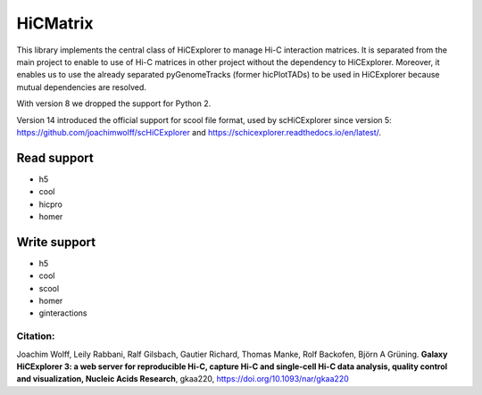 HiCMatrix
===========

This library implements the central class of HiCExplorer to manage Hi-C interaction matrices. It is separated from the main project to enable to use of Hi-C matrices
in other project without the dependency to HiCExplorer. Moreover, it enables us to use the already separated pyGenomeTracks (former hicPlotTADs) to be used in HiCExplorer
because mutual dependencies are resolved.

With version 8 we dropped the support for Python 2.

Version 14 introduced the official support for scool file format, used by scHiCExplorer since version 5: https://github.com/joachimwolff/scHiCExplorer and https://schicexplorer.readthedocs.io/en/latest/.

Read support
-------------

- h5
- cool
- hicpro
- homer

Write support
--------------

- h5
- cool
- scool
- homer
- ginteractions

Citation:
^^^^^^^^^

Joachim Wolff, Leily Rabbani, Ralf Gilsbach, Gautier Richard, Thomas Manke, Rolf Backofen, Björn A Grüning.
**Galaxy HiCExplorer 3: a web server for reproducible Hi-C, capture Hi-C and single-cell Hi-C data analysis, quality control and visualization, Nucleic Acids Research**, gkaa220, https://doi.org/10.1093/nar/gkaa220
